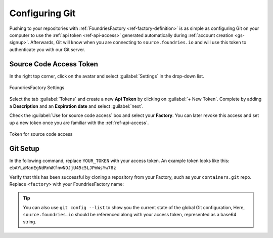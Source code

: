 .. _gs-git-config:

Configuring Git
===============

Pushing to your repositories with :ref:`FoundriesFactory <ref-factory-definition>`
is as simple as configuring Git on your computer to use the :ref:`api token <ref-api-access>`
generated automatically during :ref:`account creation <gs-signup>`.
Afterwards, Git will know when you are connecting to ``source.foundries.io`` and
will use this token to authenticate you with our Git server.

Source Code Access Token
########################

In the right top corner, click on the avatar and select :guilabel:`Settings`
in the drop-down list.

.. figure:: /_static/git-config/settings.png
   :width: 900
   :align: center

   FoundriesFactory Settings

Select the tab :guilabel:`Tokens` and create a new **Api Token** by clicking on 
:guilabel:`+ New Token`. Complete by adding a **Description** and an
**Expiration date** and select :guilabel:`next`.

Check the :guilabel:`Use for source code access` box and select your
**Factory**. You can later revoke this access and set up a new  token once you
are familiar with the :ref:`ref-api-access`.

.. figure:: /_static/git-config/token.png
   :width: 500
   :align: center

   Token for source code access

Git Setup
#########

In the following command, replace ``YOUR_TOKEN`` with your access token. An
example token looks like this: ``ebAYLaManEgNdRnWKfnwNDJjU45c5LJPmWsYw78z``

.. prompt:: bash host:~$, auto

   host:~$ git config --global http.https://source.foundries.io.extraheader "Authorization: basic $(echo -n YOUR_TOKEN | openssl base64)"

Verify that this has been successful by cloning a repository from your Factory,
such as your ``containers.git`` repo. Replace ``<factory>`` with your
FoundriesFactory name:

.. prompt:: bash host:~$, auto

   host:~$ git clone https://source.foundries.io/factories/<factory>/containers.git

.. tip::

   You can also use ``git config --list`` to show you the current state of the
   global Git configuration, Here, ``source.foundries.io`` should be referenced
   along with your access token, represented as a base64 string.
